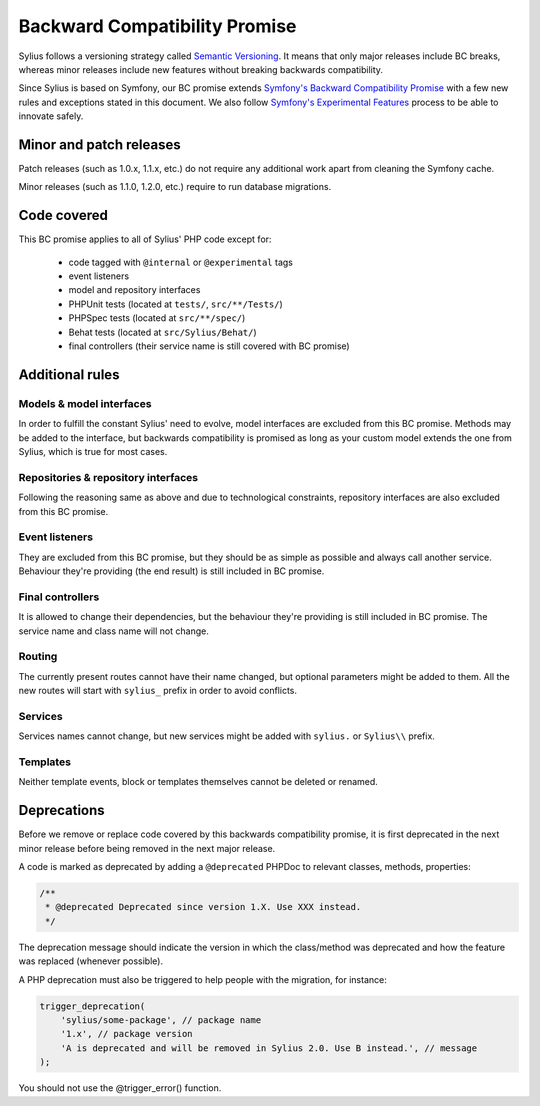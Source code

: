 Backward Compatibility Promise
==============================

Sylius follows a versioning strategy called `Semantic Versioning`_. It means that
only major releases include BC breaks, whereas minor releases include new features
without breaking backwards compatibility.

Since Sylius is based on Symfony, our BC promise extends `Symfony's Backward Compatibility Promise`_
with a few new rules and exceptions stated in this document. We also follow `Symfony's Experimental Features`_
process to be able to innovate safely.

Minor and patch releases
------------------------

Patch releases (such as 1.0.x, 1.1.x, etc.) do not require any additional work
apart from cleaning the Symfony cache.

Minor releases (such as 1.1.0, 1.2.0, etc.) require to run database migrations.

Code covered
------------

This BC promise applies to all of Sylius' PHP code except for:

    - code tagged with ``@internal`` or ``@experimental`` tags
    - event listeners
    - model and repository interfaces
    - PHPUnit tests (located at ``tests/``, ``src/**/Tests/``)
    - PHPSpec tests (located at ``src/**/spec/``)
    - Behat tests (located at ``src/Sylius/Behat/``)
    - final controllers (their service name is still covered with BC promise)

Additional rules
----------------

Models & model interfaces
~~~~~~~~~~~~~~~~~~~~~~~~~

In order to fulfill the constant Sylius' need to evolve, model interfaces are excluded from this BC promise.
Methods may be added to the interface, but backwards compatibility is promised as long as your custom model
extends the one from Sylius, which is true for most cases.

Repositories & repository interfaces
~~~~~~~~~~~~~~~~~~~~~~~~~~~~~~~~~~~~

Following the reasoning same as above and due to technological constraints, repository interfaces are also
excluded from this BC promise.

Event listeners
~~~~~~~~~~~~~~~

They are excluded from this BC promise, but they should be as simple as possible and always call another service.
Behaviour they're providing (the end result) is still included in BC promise.

Final controllers
~~~~~~~~~~~~~~~~~

It is allowed to change their dependencies, but the behaviour they're providing is still included in BC promise.
The service name and class name will not change.

Routing
~~~~~~~

The currently present routes cannot have their name changed, but optional parameters might be added to them.
All the new routes will start with ``sylius_`` prefix in order to avoid conflicts.

Services
~~~~~~~~

Services names cannot change, but new services might be added with ``sylius.`` or ``Sylius\\`` prefix.

Templates
~~~~~~~~~

Neither template events, block or templates themselves cannot be deleted or renamed.

Deprecations
------------

Before we remove or replace code covered by this backwards compatibility promise, it is
first deprecated in the next minor release before being removed in the next major release.

A code is marked as deprecated by adding a ``@deprecated`` PHPDoc to
relevant classes, methods, properties:

.. code-block:: php

    /**
     * @deprecated Deprecated since version 1.X. Use XXX instead.
     */

The deprecation message should indicate the version in which the class/method was
deprecated and how the feature was replaced (whenever possible).

A PHP deprecation must also be triggered to help people with
the migration, for instance:

.. code-block:: php

    trigger_deprecation(
        'sylius/some-package', // package name
        '1.x', // package version
        'A is deprecated and will be removed in Sylius 2.0. Use B instead.', // message
    );

You should not use the @trigger_error() function.

.. _Semantic Versioning: https://semver.org/
.. _Symfony's Backward Compatibility Promise: https://symfony.com/doc/current/contributing/code/bc.html
.. _Symfony's Experimental Features: https://symfony.com/doc/current/contributing/code/experimental.html
